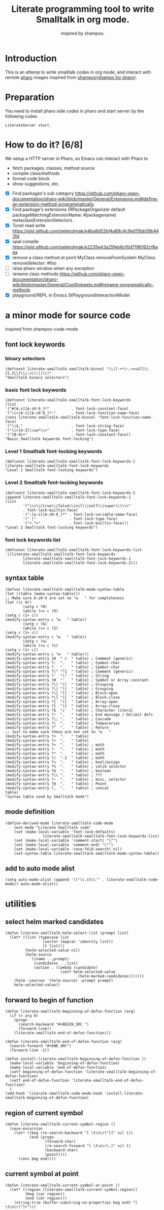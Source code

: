 # -*- encoding:utf-8 Mode: POLY-ORG; tab-width: 2; org-src-preserve-indentation: t; -*- ---
#+TITLE: Literate programming tool to write Smalltalk in org mode.
#+SubTitle: inspired by shampoo.
#+OPTIONS: toc:2
#+Startup: noindent
#+PROPERTY: header-args :results silent
#+LATEX_HEADER: % copied from lstlang1.sty, to add new language support to Emacs Lisp.
#+LATEX_HEADER: \lstdefinelanguage{elisp}[]{lisp} {}
#+LATEX_HEADER: \lstloadlanguages{elisp}
#+PROPERTY: header-args
#+PROPERTY: literate-load yes
#+PROPERTY: literate-class LiterateServer
* Table of Contents                                            :TOC:noexport:
- [[#introduction][Introduction]]
- [[#preparation][Preparation]]
- [[#how-to-do-it-68][How to do it?]]
- [[#a-minor-mode-for-source-code][a minor mode for source code]]
  - [[#font-lock-keywords][font lock keywords]]
    - [[#binary-selectors][binary selectors]]
    - [[#basic-font-lock-keywords][basic font lock keywords]]
    - [[#level-1-smalltalk-font-locking-keywords][Level 1 Smalltalk font-locking keywords]]
    - [[#level-2-smalltalk-font-locking-keywords][Level 2 Smalltalk font-locking keywords]]
    - [[#font-lock-keywords-list][font lock keywords list]]
  - [[#syntax-table][syntax table]]
  - [[#mode-definition][mode definition]]
  - [[#add-to-auto-mode-alist][add to auto mode alist]]
- [[#utilities][utilities]]
  - [[#select-helm-marked-candidates][select helm marked candidates]]
  - [[#forward-to-begin-of-function][forward to begin of function]]
  - [[#region-of-current-symbol][region of current symbol]]
  - [[#current-symbol-at-point][current symbol at point]]
  - [[#previous-symbol-at-point][previous symbol at point]]
  - [[#check-autogenerated-code][check autogenerated code]]
  - [[#get-selector-from-a-line-of-code][get selector from a line of code]]
  - [[#api-request][api request]]
- [[#baseline-for-pharo][baseline for pharo]]
  - [[#definition][definition]]
  - [[#spec][spec]]
- [[#a-teapot-server-to-handle-request][a Teapot server to handle request]]
  - [[#definition-1][definition]]
  - [[#the-server-accessor][the Server accessor]]
    - [[#reader][reader]]
    - [[#writer][writer]]
  - [[#routes][routes]]
  - [[#log-messages-in-transcript][log messages in Transcript]]
    - [[#emacs][Emacs]]
    - [[#pharo][Pharo]]
  - [[#utils][utils]]
    - [[#asstringarray][asStringArray:]]
    - [[#elementsstring][elementsString]]
    - [[#bringtofront][bringToFront]]
- [[#query][Query]]
  - [[#namespace][namespace]]
    - [[#namespaces][namespaces]]
    - [[#classes-for-one-namespace][classes for one namespace]]
  - [[#package][package]]
    - [[#a-list-of-all-packages][a list of all packages]]
    - [[#a-list-of-package-tags][a list of package tags.]]
    - [[#a-list-of-classes-for-a-package-tag][a list of classes for a package tag]]
    - [[#a-list-of-package-extensions][a list of package extensions.]]
  - [[#class][class]]
    - [[#emacs-1][Emacs]]
    - [[#pharo-1][Pharo]]
- [[#compile][Compile]]
  - [[#eval-code][eval code]]
    - [[#emacs-2][Emacs]]
    - [[#pharo-2][Pharo]]
  - [[#compile-1][compile]]
    - [[#emacs-3][Emacs]]
    - [[#command-to-code-format][command to code format]]
    - [[#command-to-delete-a-class-method][command to delete a class method]]
    - [[#code-completion-with-company-mode][code completion with company mode]]
    - [[#pharo-3][Pharo]]
- [[#code-navigation][Code navigation]]
  - [[#search-a-pattern-in-a-buffer-and-return-its-position][search a pattern in a buffer and return its position]]
  - [[#find-definition-of-class-in-org-files][find definition of class in org files]]
  - [[#find-definition-of-a-class-method-in-org-files][find definition of a class method in org files]]
  - [[#get-method-name-from-method-codes][get method name from method codes]]
  - [[#basic-idea][basic idea]]
  - [[#xref-interfaces][xref interfaces]]
  - [[#implementation][implementation]]
- [[#update-source][Update source]]
- [[#imports-codes-to-org-file][imports codes to org file]]
  - [[#import-codes-of-namespaces-to-org-mode][Import codes of namespaces to org mode]]
  - [[#import-codes-of-packages-to-org-mode][Import codes of packages to org mode]]
- [[#babel-support][babel support]]
  - [[#optionally-define-a-file-extension-for-this-language][optionally define a file extension for this language]]
  - [[#optionally-declare-default-header-arguments][optionally declare default header arguments]]
  - [[#source-code-execution][Source Code Execution]]
    - [[#babel-entry][babel entry]]
    - [[#implementation-1][implementation]]
  - [[#execute-all-source-codes-in-current-header][execute all source codes in current header]]
  - [[#execute-source-codes-in-current-code-block][execute source codes in current code block]]
- [[#release-to-pharo][Release to pharo]]
- [[#test][Test]]
  - [[#eval-codes][eval codes]]
  - [[#ban-some-critiques-rules][ban some critiques rules]]
  - [[#test-1][test]]

* Introduction
This is an attemp to write smalltalk codes in org mode,
and interact with remote [[https://pharo.org/][pharo]] images inspired from [[https://github.com/dmatveev/shampoo-emacs][shampoo]]([[https://github.com/jingtaozf/shampoo-pharo.git][shampo for pharo]]).
* Preparation
You need to install pharo side codes in pharo and start server by the following codes
#+begin_src st
LiterateServer start.
#+end_src
* How to do it? [6/8]

We setup a HTTP server in Pharo, so Emacs can interact with Pharo to
- fetch packages, classes, method source
- compile class/methods
- format code block
- show suggestions, etc.


- [X] Find packages's sub category
  https://github.com/pharo-open-documentation/pharo-wiki/blob/master/General/Extensions.md#define-an-extension-method-programmatically
- [X] Find package's extensions
  (RPackageOrganizer default packageMatchingExtensionName: #packagename) metaclassExtensionSelectors .
- [X] Tonel read write
  https://gist.github.com/peteruhnak/e4ba8d52bf4a89c4c9e015bb59b442fd
- [X] opal compile
	https://gist.github.com/peteruhnak/e2235e43a25feb6cf0d7196192cf8aea
- [X] remove a class method at point
  MyClass removeFromSystem
  MyClass removeSelector: #foo
- [ ] raise pharo window when any exception
- [ ] rename class methods
	https://github.com/pharo-open-documentation/pharo-wiki/blob/master/General/CoolSnippets.md#rename-programatically-methods
- [X] playground/REPL in Emacs
  StPlaygroundInteractionModel
* a minor mode for source code
:PROPERTIES:
:literate-lang: elisp
:END:
inspired from shampoo-code-mode
** font lock keywords
*** binary selectors
#+BEGIN_SRC elisp
(defconst literate-smalltalk-smalltalk-binsel "\\([-+*/~,<>=&?]\\{1,2\\}\\|:=\\|||\\)"
"Smalltalk binary selectors")
#+END_SRC
*** basic font lock keywords
#+BEGIN_SRC elisp
(defconst literate-smalltalk-smalltalk-font-lock-keywords
(list
'("#[A-z][A-z0-9_]*"          . font-lock-constant-face)
'("\\<[A-z][A-z0-9_]*:"       . font-lock-function-name-face)
(cons literate-smalltalk-smalltalk-binsel 'font-lock-function-name-face)
'("\\$."                      . font-lock-string-face)
'("\\<[A-Z]\\sw*\\>"          . font-lock-type-face)
'("[0-9]+"                    . font-lock-constant-face))
"Basic Smalltalk keywords font-locking")
#+END_SRC
*** Level 1 Smalltalk font-locking keywords
#+BEGIN_SRC elisp
(defconst literate-smalltalk-smalltalk-font-lock-keywords-1
literate-smalltalk-smalltalk-font-lock-keywords
"Level 1 Smalltalk font-locking keywords")
#+END_SRC

*** Level 2 Smalltalk font-locking keywords
#+BEGIN_SRC elisp
(defconst literate-smalltalk-smalltalk-font-lock-keywords-2
(append literate-smalltalk-smalltalk-font-lock-keywords-1
(list
		'("\\<\\(true\\|false\\|nil\\|self\\|super\\)\\>"
		. font-lock-builtin-face)
		'(":[a-z][A-z0-9_]*" . font-lock-variable-name-face)
		'(" |"               . font-lock-type-face)
		'("<.*>"             . font-lock-builtin-face)))
"Level 2 Smalltalk font-locking keywords")
#+END_SRC
*** font lock keywords list
#+BEGIN_SRC elisp
(defconst literate-smalltalk-smalltalk-font-lock-keywords-list
'((literate-smalltalk-smalltalk-font-lock-keywords
		literate-smalltalk-smalltalk-font-lock-keywords-1
		literate-smalltalk-smalltalk-font-lock-keywords-2)))
#+END_SRC
** syntax table
#+BEGIN_SRC elisp
(defvar literate-smalltalk-smalltalk-mode-syntax-table
(let ((table (make-syntax-table)))
;; Make sure A-z0-9 are set to "w   " for completeness
(let ((c 0))
		(setq c ?0)
		(while (<= c ?9)
(setq c (1+ c))
(modify-syntax-entry c "w   " table))
		(setq c ?A)
		(while (<= c ?Z)
(setq c (1+ c))
(modify-syntax-entry c "w   " table))
		(setq c ?a)
		(while (<= c ?z)
(setq c (1+ c))
(modify-syntax-entry c "w   " table)))
(modify-syntax-entry 10  " >  " table) ; Comment (generic)
(modify-syntax-entry ?:  ".   " table) ; Symbol-char
(modify-syntax-entry ?_  "_   " table) ; Symbol-char
(modify-syntax-entry ?\" "!1  " table) ; Comment (generic)
(modify-syntax-entry ?'  "\"  " table) ; String
(modify-syntax-entry ?#  "'   " table) ; Symbol or Array constant
(modify-syntax-entry ?\( "()  " table) ; Grouping
(modify-syntax-entry ?\) ")(  " table) ; Grouping
(modify-syntax-entry ?\[ "(]  " table) ; Block-open
(modify-syntax-entry ?\] ")[  " table) ; Block-close
(modify-syntax-entry ?{  "(}  " table) ; Array-open
(modify-syntax-entry ?}  "){  " table) ; Array-close
(modify-syntax-entry ?$  "/   " table) ; Character literal
(modify-syntax-entry ?!  ".   " table) ; End message / Delimit defs
(modify-syntax-entry ?\; ".   " table) ; Cascade
(modify-syntax-entry ?|  ".   " table) ; Temporaries
(modify-syntax-entry ?^  ".   " table) ; Return
;; Just to make sure these are not set to "w   "
(modify-syntax-entry ?<  ".   " table)
(modify-syntax-entry ?>  ".   " table)
(modify-syntax-entry ?+  ".   " table) ; math
(modify-syntax-entry ?-  ".   " table) ; math
(modify-syntax-entry ?*  ".   " table) ; math
(modify-syntax-entry ?/  ".2  " table) ; math
(modify-syntax-entry ?=  ".   " table) ; bool/assign
(modify-syntax-entry ?%  ".   " table) ; valid selector
(modify-syntax-entry ?&  ".   " table) ; boolean
(modify-syntax-entry ?\\ ".   " table) ; ???
(modify-syntax-entry ?~  ".   " table) ; misc. selector
(modify-syntax-entry ?@  ".   " table) ; Point
(modify-syntax-entry ?,  ".   " table) ; concat
table)
"Syntax table used by Smalltalk mode")
#+END_SRC

** mode definition
#+BEGIN_SRC elisp
(define-derived-mode literate-smalltalk-code-mode
    text-mode "Literate Smalltalk code"
    (set (make-local-variable 'font-lock-defaults)
				 literate-smalltalk-smalltalk-font-lock-keywords-list)
    (set (make-local-variable 'comment-start) "\"")
    (set (make-local-variable 'comment-end) "\"")
    (set (make-local-variable 'case-fold-search) nil)
    (set-syntax-table literate-smalltalk-smalltalk-mode-syntax-table))
#+END_SRC
** add to auto mode alist
#+BEGIN_SRC elisp
(setq auto-mode-alist (append '(("\\.st\\'" . literate-smalltalk-code-mode)) auto-mode-alist))
#+END_SRC
* utilities
** select helm marked candidates
#+BEGIN_SRC elisp
(defun literate-smalltalk-helm-select-list (prompt list)
  (let* ((list (typecase list
                 (vector (mapcar 'identity list))
                 (t list)))
         (helm-selected-value nil)
         (helm-source
           `((name . ,prompt)
             (candidates . ,list)
             (action . (lambda (candidate)
                         (setf helm-selected-value
                                 (helm-marked-candidates)))))))
    (helm :sources '(helm-source) :prompt prompt)
    helm-selected-value))
#+END_SRC

** forward to begin of function
#+BEGIN_SRC elisp
(defun literate-smalltalk-beginning-of-defun-function (arg)
  (if (> arg 0)
    (progn
      (search-backward "#+BEGIN_SRC ")
      (forward-line))
    (literate-smalltalk-end-of-defun-function)))

(defun literate-smalltalk-end-of-defun-function (arg)
  (search-forward "#+END_SRC")
  (forward-line -1))

(defun install-literate-smalltalk-beginning-of-defun-function ()
  (make-local-variable 'beginning-of-defun-function)
  (make-local-variable 'end-of-defun-function)
  (setf beginning-of-defun-function 'literate-smalltalk-beginning-of-defun-function)
  (setf end-of-defun-function 'literate-smalltalk-end-of-defun-function)
  )
(add-hook 'literate-smalltalk-code-mode-hook 'install-literate-smalltalk-beginning-of-defun-function)
#+END_SRC
** region of current symbol
#+BEGIN_SRC elisp
(defun literate-smalltalk-current-symbol-region ()
  (save-excursion
    (let* ((beg (re-search-backward "[ \t\n\r(^[]" nil t))
           (end (progn
                  (forward-char)
                  (re-search-forward "[ \t\n\r\.]" nil t)
                  (backward-char)
                  (point))))
      (cons beg end))))
#+END_SRC

** current symbol at point
#+BEGIN_SRC elisp
(defun literate-smalltalk-current-symbol-at-point ()
  (let* ((region (literate-smalltalk-current-symbol-region))
         (beg (car region))
         (end (cdr region)))
    (string-trim (buffer-substring-no-properties beg end) "[ \t\n\r(^]+")))
#+END_SRC
** previous symbol at point
#+BEGIN_SRC elisp
(defun literate-smalltalk-previous-symbol-at-point ()
  (save-excursion
    (re-search-backward "[ \t\n\r]" nil t)
    (forward-word -1)
    (literate-smalltalk-current-symbol-at-point)))
#+END_SRC
** check autogenerated code
#+BEGIN_SRC elisp
(defvar literate-smalltalk-autogenerated-code-patterns nil)
(defun literate-smalltalk-autogenerated-code? (code)
  (loop for pattern in literate-smalltalk-autogenerated-code-patterns
        thereis (funcall pattern code)))
#+END_SRC
** get selector from a line of code
#+BEGIN_SRC elisp
(defun literate-smalltalk-extract-selector (line)
  (let ((parts (split-string line)))
    (if (= 1 (length parts))
      (car parts)
      (apply 'concat (loop for part in parts
                          if (search ":" part)
                            collect part)))))
#+END_SRC

** api request
#+BEGIN_SRC elisp
(defvar literate-smalltalk-rest-server "http://localhost:9092/")
(defvar literate-smalltalk-last-response nil)
(cl-defun literate-smalltalk-request (path &key params data (type "GET"))
  (let ((resp nil))
    (request (concat literate-smalltalk-rest-server path)
        :params params
        :parser 'json-read
        :type type
        :sync t
        :data data
        :complete (cl-function
                   (lambda (&key response &allow-other-keys)
                     (setf literate-smalltalk-last-response response)
                     (case (request-response-status-code response)
                       (200 (setf resp (request-response-data response)))
                       (500 (error "Pharo failed:%s" (cdr (assoc 'message resp))))
                       (t (error "Failed to request to remote pharo:%s" response))))))
    resp))
#+END_SRC
* baseline for pharo
:PROPERTIES:
:literate-class: BaselineOfLiterateSmalltalk
:END:
** definition
#+BEGIN_SRC smalltalk
"
Baseline of LiterateSmalltalk.
"
BaselineOf subclass: #BaselineOfLiterateSmalltalk
    instanceVariableNames: ''
    classVariableNames: ''
    package: 'BaselineOfLiterateSmalltalk'
----------------------
BaselineOfLiterateSmalltalk class
    instanceVariableNames: ''
#+END_SRC
** spec
#+BEGIN_SRC smalltalk :cat "baseline" :side instance
baselineOf: spec

	<baseline>
	spec for: #common do: [
		spec
			baseline: 'Teapot' with: [
				spec
					repository: 'github://zeroflag/Teapot:v2.6.0/source';
					loads: #( 'Deployment' ) ];
			import: 'Teapot'.
		spec
			package: 'LiterateSmalltalk'
			with: [ spec requires: #( 'Teapot' ) ].
		spec group: 'default' with: #( 'LiterateSmalltalk' ) ]
#+END_SRC
* a Teapot server to handle request
** definition
#+BEGIN_SRC smalltalk
"
The REST Server for LiterateSmalltalk.
"
Object subclass: #LiterateServer
    instanceVariableNames: ''
    classVariableNames: 'Server Started interactionModel transcriptLogStream'
    package: 'LiterateSmalltalk'
----------------------
LiterateServer class
    instanceVariableNames: ''
#+END_SRC
** the Server accessor
*** reader
#+BEGIN_SRC smalltalk :side class :cat "accessing"
server
	"returns teapot instance"
	^ Server
#+END_SRC
*** writer
#+BEGIN_SRC smalltalk :side class :cat "accessing"
server: server
	"sets teapot for class"
	Server := server.
#+END_SRC
** routes
#+BEGIN_SRC smalltalk :side class :cat "management"
start

	"Start the webserver"

	| teapot |
	"extra check so that we don't close a Pool which wasn't open"
	Started ifNotNil: [ Server stop ].
	Transcript removeDependent: self.
	Transcript addDependent: self.
	teapot := Teapot configure: {
			          (#defaultOutput -> #json).
			          (#port -> 9092).
			          (#debugMode -> true).
			          (#bindAddress -> #[ 127 0 0 1 ]) }.
	teapot server logLevel: 1.
	self server: teapot.
	teapot
		GET: '/namespaces' -> [ :req | self namespaces ];
		GET: '/classes/<namespace>' -> [ :req | self classes: (req at: #namespace) ];
		GET: '/packages' -> [ :req | self packages ];
		GET: '/package/tags/<package>' -> [ :req | self packageTags: (req at: #package) ];
		GET:
			'/package/extensions/<package>'
			-> [ :req | self packageExtensions: (req at: #package) ];
		GET: '/class/<class>' -> [ :req | self classDef: (req at: #class) ];
		GET: '/cats/<class>' -> [ :req | self classCats: (req at: #class) ];
		GET: '/cat/methods'
			-> [ :req |
				self catMethods: (req at: #class) category: (req at: #cat) side: (req at: #side) ];
		GET: '/method/source'
			-> [ :req |
				self methodSource: (req at: #class) name: (req at: #name) side: (req at: #side) ];
		GET: '/method/remove' -> [ :req |
				self removeSelector: (req at: #class) name: (req at: #name) side: (req at: #side) ];
		POST: '/eval'
			-> [ :req | self evalCode: (req at: #code) openInspector: (req at: #inspector) = #true ];
		GET: '/eval/bindings' -> [ :req | self evalBindings ];
		GET: '/remove/class' -> [ :req | self removeClass: (req at: #class) ];
		POST: '/compile/class' -> [ :req |
				self
					compileClass: (NeoJSONReader fromString: (req at: #instance))
					class: (NeoJSONReader fromString: (req at: #class)) ];
		POST: '/compile/method' -> [ :req |
				self
					compileMethod: (req at: #class)
					category: (req at: #category)
					source: (req at: #source)
					side: (req at: #side) ];
		POST:
			'/format/code' -> [ :req | self formatCode: (req at: #source) type: (req at: #type) ];
		POST: '/completion/method'
			-> [ :req | self completion: (req at: #class) source: (req at: #source) ];
		exception: Exception -> [ :ex :req |
				self bringToFront.
				ex pass.
				ZnResponse serverError: (NeoJSONWriter toString: {
									 (#status -> #fatal).
									 (#message -> ex asString) } asDictionary) ];
		start.
	interactionModel := StPlaygroundInteractionModel new owner: StPlaygroundPagePresenter new.
	Started := true
#+END_SRC
** log messages in Transcript
We will just output it to a log file, and can monitor them in a Emacs buffer.
*** Emacs
#+BEGIN_SRC elisp
(defvar literate-smalltalk-transcript-log-file "~/.cache/literate-smalltalk/transcript.log")
(make-directory (file-name-directory literate-smalltalk-transcript-log-file) t)
#+END_SRC

*** Pharo
An interface to update of Transcript.
#+BEGIN_SRC smalltalk :side class :cat updating
update: aChange

	aChange = #appendEntry ifFalse: [ ^ self ].
	transcriptLogStream ifNil: [
		transcriptLogStream := ((OSEnvironment current at: 'HOME')
		                        , '/.cache/literate-smalltalk/transcript.log') asFileReference
			                       writeStream.
		transcriptLogStream setToEnd ].
	transcriptLogStream print: Transcript contents.
	transcriptLogStream flush
#+END_SRC
** utils
*** asStringArray:
Many reflection methods return different results in various dialects.
=#instVarNames= in GNU Smalltalk returns an IdentitySet of Symbols, the
same method returns an Array of Strings in Squeak

This kludge works as an abstraction over it all
#+BEGIN_SRC smalltalk :side class :cat "utilities"
asStringArray: items

	^ (items collect: [ :each | each asString ]) asArray
#+END_SRC
*** elementsString
#+BEGIN_SRC smalltalk :side class :cat "utilities"
elementsString: items

	^ items inject: '' into: [ :acc :each | acc , each asString , ' ' ]
#+END_SRC
*** bringToFront
#+BEGIN_SRC smalltalk :side class :cat "utilities"
bringToFront

	"a way to bring pharo window to front"

	Display toggleFullscreen.
	Display toggleFullscreen.
#+END_SRC
* Query
** namespace
*** namespaces
**** Emacs
#+BEGIN_SRC elisp
(defun literate-smalltalk-namespaces ()
  (cdr (assoc 'namespaces (literate-smalltalk-request "namespaces"))))

(defun literate-smalltalk-select-namespace ()
  (literate-smalltalk-helm-select-list "namespace" (literate-smalltalk-namespaces)))
#+END_SRC
**** pharo
#+BEGIN_SRC smalltalk :side class :cat "accessing"
namespaces

	| names |
	names := (Smalltalk globals allClasses collect: [ :each |
		          each category asString ]) asSet asSortedCollection.
	^ { (#status -> #success). (#namespaces -> names) } asDictionary
#+END_SRC
**** cache relationship between namespace and class
It is slow to build such indexed from remote pharo, let store it to a global variable and cache it to local file.
#+BEGIN_SRC elisp
(defvar literate-smalltalk-indexed-classes-file "~/.emacs.d/smalltalk.classes.txt")
(defvar literate-smalltalk-indexed-classes (make-hash-table :test 'equal))
(defun literate-smalltalk-index-classes ()
  (interactive)
  (loop for namespace in (literate-smalltalk-namespaces)
        do (message "Indexing %s" namespace)
           (loop for class in (literate-smalltalk-classes namespace)
                 do (setf (gethash class literate-smalltalk-indexed-classes) namespace)))
  (with-current-buffer (find-file-noselect literate-smalltalk-indexed-classes-file)
    (erase-buffer)
    (fundamental-mode)
    (maphash (lambda (k v)
               (insert k " " v "\n"))
             literate-smalltalk-indexed-classes)
    (save-buffer)
    (kill-current-buffer)))

(defun literate-smalltalk-restore-indexed-classes ()
  (interactive)
  (message "start restoring...")
  (setf literate-smalltalk-indexed-classes (make-hash-table :test 'equal))
  (cl-loop for line in (s-split "\n" (f-read literate-smalltalk-indexed-classes-file) t)
           for items = (s-split " " line)
           do (setf (gethash (car items) literate-smalltalk-indexed-classes) (second items)))
  (message "restoring...done"))
#+END_SRC
**** get namespace of one class
#+BEGIN_SRC elisp
(defun literate-smalltalk-namespace-of-a-class (class)
  (when (= 0 (hash-table-count literate-smalltalk-indexed-classes))
    (error "Please build the cache before use namespace of a class."))
  (gethash class literate-smalltalk-indexed-classes))

(defun literate-smalltalk-namespace-of-current-symbol ()
  (interactive)
  (let ((class (thing-at-point 'symbol)))
    (message "%s's namespace is %s" class (literate-smalltalk-namespace-of-a-class class))))
#+END_SRC


*** classes for one namespace
**** Emacs
#+BEGIN_SRC elisp
(defun literate-smalltalk-classes (namespace)
  (mapcar 'identity
          (cdr (assoc 'classes (literate-smalltalk-request (concat "classes/" namespace))))))

(defun literate-smalltalk-select-a-class (namespace)
  (literate-smalltalk-helm-select-list "Please select a namespace: " (literate-smalltalk-classes namespace)))
#+END_SRC
**** Pharo
#+BEGIN_SRC smalltalk :side class :cat "accessing"
classes: namespace

	| resultList |
	resultList := Smalltalk globals allClasses select: [ :each |
		              each category asString = namespace ].
	^ {
		  (#status -> #success).
		  #classes -> (resultList collect: [ :each | each name asString ])  } asDictionary
#+END_SRC
** package
This bases on [[https://github.com/pharo-project/pharo/blob/Pharo9.0/src/RPackage-Core/RPackage.class.st][RPakcage]].
*** a list of all packages
**** Emacs
#+BEGIN_SRC elisp
(defun literate-smalltalk-packages ()
  (cdr (assoc 'packages (literate-smalltalk-request "packages"))))

(defun literate-smalltalk-select-package ()
  (literate-smalltalk-helm-select-list "Please select a package: " (literate-smalltalk-packages)))
#+END_SRC
**** pharo
#+BEGIN_SRC smalltalk :side class :cat "accessing"
packages

	^ {
		  (#status -> #success).
		  (#packages -> RPackageOrganizer default packageNames) } asDictionary
#+END_SRC
*** a list of package tags.
**** Emacs
#+BEGIN_SRC elisp
(defun literate-smalltalk-package-tags (package)
  (cdr (assoc 'tags (literate-smalltalk-request (concat "package/tags/" package)))))

(defun literate-smalltalk-select-package-tag (package)
  (literate-smalltalk-helm-select-list "Please select a package tag: " (literate-smalltalk-package-tags package)))
#+END_SRC
**** pharo
#+BEGIN_SRC smalltalk :side class :cat "accessing"
packageTags: packageName

	| package tags |
	package := RPackageOrganizer default
		           packageNamed: packageName asSymbol
		           ifAbsent: RPackage new.
	tags := (package classTags collect: [ :tag |
		         {
			         (#name -> tag name asString).
			         (#classes -> (tag orderedClasses collect: [ :each | each asString ])) }
			         asDictionary ]) sorted: [ :item | item at: #name ] ascending.
	^ {
		  (#status -> #success).
		  (#tags -> tags) } asDictionary
#+END_SRC
*** a list of classes for a package tag
*** a list of package extensions.
**** Emacs
#+BEGIN_SRC elisp
(defun literate-smalltalk-package-extensions (package)
  (cdr (assoc 'methods (literate-smalltalk-request (concat "package/extensions/" package)))))

(defun literate-smalltalk-select-package-extension (package)
  (literate-smalltalk-helm-select-list "Please select a package extension: " (literate-smalltalk-package-extensions package)))
#+END_SRC

**** pharo
#+BEGIN_SRC smalltalk :side class :cat "accessing"
packageExtensions: packageName

	| package methods |
	package := RPackageOrganizer default
		           packageNamed: packageName asSymbol
		           ifAbsent: RPackage new.
	methods := package extensionMethods collect: [ :each |
		           | class side |
		           class := each methodClass.
		           side := #instance.
		           (class isKindOf: Metaclass) ifTrue: [
			           side := #class.
			           class := class instanceSide ].
		           {
			           (#name -> each name).
			           (#selector -> each selector).
			           (#category -> each category).
			           (#side -> side).
			           (#code -> each sourceCode).
			           (#class -> class asString) } asDictionary ].
	^ {
		  (#status -> #success).
		  (#methods -> methods) } asDictionary
#+END_SRC
** class
*** Emacs
**** print out class definition
#+BEGIN_SRC elisp
(defconst literate-smalltalk-class-template
  '(("instanceVariableNames:" . instvars)
    ("classVariableNames:"    . classvars)
    ;; ("poolDictionaries:"      . poolvars)
    ))

(defconst literate-smalltalk-class-side-template
  '(("instanceVariableNames:" . instvars)))
(defvar literate-smalltalk-separator "----------------------")

(defun literate-smalltalk-class-definition-string (resp)
  (let ((instance (cdr (assoc 'instance resp)))
        (class (cdr (assoc 'class resp))))
    (with-temp-buffer
      (insert "\"")
      (newline)
      (insert (decode-coding-string (cdr (assoc 'comment instance)) 'latin-1-mac))
      (newline)
      (insert "\"")
      (newline)
      (insert
       (format "%s subclass: #%s"
               (cdr (assoc 'superclass instance))
               (cdr (assoc 'class class))))
      (newline)
      (dolist (each literate-smalltalk-class-template)
        (let* ((items (cdr (assoc (cdr each) instance)))
               (text  (string-join items " ")))
          (insert (format "    %s '%s'"  (car each) text))
          (newline)))
      (insert (format
               "    package: '%s'"
               (cdr (assoc 'package instance))))
      (newline)
      (insert literate-smalltalk-separator)
      (newline)

      (insert (format "%s class" (cdr (assoc 'class class))))
      (newline)
      (dolist (each literate-smalltalk-class-side-template)
        (let* ((items (cdr (assoc (cdr each) instance)))
               (text  (string-join items " ")))
          (insert (format "    %s '%s'"  (car each) text))
          (newline)))
      (trim-string (buffer-string)))))
#+END_SRC
**** get class definition
#+BEGIN_SRC elisp
(defun literate-smalltalk-class (class)
  (literate-smalltalk-class-definition-string (cdr (assoc 'result (literate-smalltalk-request (concat "class/" class))))))
#+END_SRC
**** get categories of one class
#+BEGIN_SRC elisp
(defun literate-smalltalk-categories (class)
  (cdr (assoc 'result (literate-smalltalk-request (concat "cats/" class)))))

;; (defun literate-smalltalk-select-a-category (namespace class)
;;   (literate-smalltalk-helm-select-list "Please select a namespace: " (literate-smalltalk-categories namespace class)))
#+END_SRC
**** get methods of one category
#+BEGIN_SRC elisp
(defun literate-smalltalk-category-methods (class category side)
  (mapcar 'identity
          (cdr (assoc 'methods (literate-smalltalk-request "cat/methods"
                                                           :params `(("class" . ,class)
                                                                     ("cat" . ,category)
                                                                     ("side" . ,side)))))))
#+END_SRC
**** get method source
#+BEGIN_SRC elisp
(defun literate-smalltalk-method-source (class method side)
  (unless class
    (error "Please specifiy the class of current method!"))
  (unless side
    (error "Please specifiy the side of current method!"))
  (let* ((resp (literate-smalltalk-request
                "method/source"
                :params `(("class" . ,class)
                          ("name" . ,method)
                          ("side" . ,side))))
         (source (cdr (assoc 'source resp))))
    (decode-coding-string source 'latin-1-mac)))
#+END_SRC
*** Pharo
**** class definition
#+BEGIN_SRC smalltalk :side class :cat "accessing"
classDef: className

	| class instanceSide classSide result |
	class := Smalltalk at: className asSymbol.
	instanceSide := Dictionary new.
	instanceSide at: #class put: className.
	instanceSide at: #superclass put: class superclass printString.
	instanceSide
		at: #instvars
		put: (self asStringArray: class instVarNames).
	instanceSide
		at: #classvars
		put: (self asStringArray: class classVarNames).
	instanceSide
		at: #poolvars
		put: (self asStringArray: class sharedPools).
	instanceSide at: #package put: class category.
	instanceSide at: #comment put: class comment.

	class := class class.
	classSide := Dictionary new.
	classSide at: #class put: className.
	classSide at: #superclass put: class superclass printString.
	classSide at: #instvars put: (self asStringArray: class instVarNames).
	classSide
		at: #classvars
		put: (self asStringArray: class classVarNames).
	classSide at: #poolvars put: (self asStringArray: class sharedPools).
	result := Dictionary new.
	result at: #instance put: instanceSide.
	result at: #class put: classSide.
	^ {
		  (#status -> #success).
		  (#result -> result) } asDictionary
#+END_SRC
**** get class categories
#+BEGIN_SRC smalltalk :side class :cat "accessing"
classCats: className

	| class cats result |
	result := Dictionary new.
	class := Smalltalk at: className asSymbol.
	cats := Set new.
	class methodDictionary ifNotNil: [ :d | d valuesDo: [ :each | cats add: each category ] ].

	result at: #instance put: cats.

	class := class class.
	cats := Set new.
	class methodDictionary ifNotNil: [ :d | d valuesDo: [ :each | cats add: each category ] ].
	result at: #class put: cats.
	^ {
		  (#status -> #success).
		  (#result -> result) } asDictionary
#+END_SRC
**** get methods in one class category
#+BEGIN_SRC smalltalk :side class :cat "accessing"
catMethods: className category: cat side: side

	| class methods allMethods |
	class := Smalltalk at: className asSymbol.
	side = #class ifTrue: [ class := class class ].

	allMethods := class methodDictionary ifNil: [ #(  ) ] ifNotNil: [ :x | x associations ].

	methods := cat = '*'
		           ifTrue: [ allMethods ]
		           ifFalse: [ allMethods select: [ :e | e value category = cat ] ].
	^ {
		  (#status -> #success).
		  (#methods -> (methods collect: [ :each | each key asString ]) asSortedCollection) }
		  asDictionary
#+END_SRC
*
**** get method source
#+BEGIN_SRC smalltalk :side class :cat "accessing"
methodSource: className name: methodName side: side

	| class method |
	class := Smalltalk at: className asSymbol.
	class := side = #class
		         ifTrue: [ class class ]
		         ifFalse: [ class ].
	method := class methodDictionary at: methodName asSymbol.
	^ {
		  (#status -> #success).
		  (#source -> method sourceCode) } asDictionary
#+END_SRC
* Compile
** eval code
*** Emacs
**** eval
#+BEGIN_SRC elisp
(defun literate-smalltalk-eval (code inspector-p)
  (let ((resp (literate-smalltalk-request
               "eval"
               :type "POST"
               :data `(("code" . ,code)
                       ("inspector" . ,(if inspector-p
                                         "true"
                                         "false"))))))
    (if (string= "success" (cdr (assoc 'status resp)))
      (cdr (assoc 'message resp))
      (error "Failed to eval code:'%s'!" (cdr (assoc 'message resp))))))
#+END_SRC
**** local bindings
#+BEGIN_SRC elisp
(defun literate-smalltalk-eval-bindings ()
  (interactive)
  (let ((resp (literate-smalltalk-request "eval/bindings")))
    (if (string= "success" (cdr (assoc 'status resp)))
      (cdr (assoc 'message resp))
      (error "Failed to list bindings:'%s'!" (cdr (assoc 'message resp))))))
#+END_SRC

*** Pharo
**** eval a code text
#+BEGIN_SRC smalltalk :side class :cat "compile"
evalCode: code openInspector: openInspector

	| status result receiver evaluationContext |
	status := #success.
	receiver := interactionModel doItReceiver.
	evaluationContext := interactionModel doItContext.
	result := receiver class compiler
		          source: code;
		          context: evaluationContext;
		          receiver: receiver;
		          requestor: interactionModel;
		          failBlock: [ ^ nil ];
		          evaluate.

	openInspector ifTrue: [
		self bringToFront.
		GTInspector inspect: result ].
	^ {
		  (#message -> result asString).
		  (#status -> status) } asDictionary
#+END_SRC
**** list bindings of all evaluated codes.
#+BEGIN_SRC smalltalk :side class :cat "compile"
evalBindings

	self bringToFront.
	GTInspector inspect: interactionModel bindings.
	^ {
		  (#status -> #success).
		  (#message -> 'Inspector has been opened.') } asDictionary
#+END_SRC
** compile
*** Emacs
**** parse a regex
#+BEGIN_SRC elisp
(defvar literate-smalltalk-regexp-tokens
    '((:Wd "\\([A-z]+[0-9]*\\)")
      (:Ws "\\([A-z 0-9]*\\)")
      (:Wa "\\([A-z\\.0-9]*\\)")
      (:Wc "\\([A-z\-0-9]*\\)")
      (:D  "\\([0-9]*\\)")
      (:sp "[ \s\t\n\r]*")
      (:cr "\r")
      (:lf "\n")))

(defun literate-smalltalk-regexp-is-capture-token (sym)
  (let ((pattern (assoc sym literate-smalltalk-regexp-tokens)))
    (and (symbolp sym)
         pattern
         (string-match "^\\\\\(.*\\\\\)$" (cadr pattern)))))

(defun literate-smalltalk-regexp-parse (str pattern)
  (let ((regexp (reduce 'concat
                        (loop for each in pattern collect
                                                  (let ((re (assoc each literate-smalltalk-regexp-tokens)))
                                                    (if re (cadr re) each)))))
        (re-len (loop for each in pattern
                      sum (if (literate-smalltalk-regexp-is-capture-token each) 1 0))))
    (with-temp-buffer
      (insert str)
      (goto-char (point-min))
      (when (re-search-forward regexp nil t)
        (loop for i from 1 to re-len collect
              (match-string i))))))

(defun literate-smalltalk-regexp-parse-and-bind (str pattern bindings binder)
  (let ((parsed (literate-smalltalk-regexp-parse str pattern)))
    (when parsed
      (loop for binding in bindings for j from 0 do
        (funcall
          binder
          binding
          (nth j parsed)))
      t)))
#+END_SRC

**** how to parse a class message
#+BEGIN_SRC elisp
(cl-defun literate-smalltalk-parse-message (&key code pattern bindings to-split)
  (lexical-let ((data '()))
    (let* ((binder #'(lambda (key value)
                       (push (cons key value) data)))
           (%split-string #'(lambda (string)
                              (if (null string)
                                '()
                                (remove-if (lambda (x) (equal x "")) (split-string string "\s"))))))
      (if (literate-smalltalk-regexp-parse-and-bind code pattern bindings binder)
        (progn
          (dolist (k to-split)
            (let ((string (cdr (assoc k data))))
              (setf (cdr (assoc k data))
                      (if (null string) '()
                        (remove-if (lambda (x) (equal x "")) (funcall %split-string string))))))
          data)
        (progn (message "literate smalltalk: syntax error")
               nil)))))
#+END_SRC
**** parse class definition
#+BEGIN_SRC elisp
(defvar literate-smalltalk-class-side-pattern
    '(:Wd :sp "class" :sp "instanceVariableNames:" :sp "'" :Ws "'"))
(defun literate-smalltalk-parse-class-definition (code)
  (literate-smalltalk-parse-message
   :code code
   :pattern literate-smalltalk-class-side-pattern
   :bindings '(:name :instvars)
   :to-split '(:instvars)))
#+END_SRC

**** parse subclass definition
#+BEGIN_SRC elisp
(defvar literate-smalltalk-subclass-pattern
    '(:Wa :sp "subclass:" :sp "#" :Wd
      :sp "instanceVariableNames:" :sp "'" :Ws "'"
      :sp "classVariableNames:"    :sp "'" :Ws "'"
      ;; :sp "poolDictionaries:"      :sp "'" :Ws "'"
      :sp "package:"              :sp "'" :Wc "'"
      ))
(defun literate-smalltalk-parse-subclass-definition (code)
  (literate-smalltalk-parse-message
   :code code
   :pattern literate-smalltalk-subclass-pattern
   :bindings '(:super :name :instvars :classvars :package)
   :to-split '(:instvars :classvars)))
#+END_SRC

**** compile class
#+BEGIN_SRC elisp
(defun literate-smalltalk-compile-class (code)
  (let (comment instance-code class-code anchor-pos)
    (with-temp-buffer
      (insert code)
      (goto-char (point-min))
      (search-forward-regexp "^\"$")
      (setf anchor-pos (point))
      (search-forward-regexp "^\"$")
      (forward-line -1)
      (setf comment (buffer-substring-no-properties anchor-pos (line-end-position)))
      (forward-line 2)
      (setf anchor-pos (line-beginning-position))
      (search-forward literate-smalltalk-separator)
      (setf instance-code (buffer-substring-no-properties anchor-pos (line-beginning-position)))
      (setf class-code (buffer-substring-no-properties (line-end-position) (point-max))))
    (let* ((instance-data (literate-smalltalk-parse-subclass-definition instance-code))
           (class-data (literate-smalltalk-parse-class-definition class-code)))
      (unless instance-data
        (message "instance-code:'%s'" instance-code)
        (error "Failed to get subclass information."))
      (unless class-data
        (message "class-data: '%s'" class-code)
        (error "Failed to get class information."))
      (push (cons "comment" comment) instance-data)
      (let ((resp (literate-smalltalk-request
                   "compile/class"
                   :data `(("instance" . ,(json-encode instance-data))
                             ("class" . ,(json-encode class-data)))
                   :type "POST")))
        (message "Compile class %s." (cdr (assoc 'status resp)))))))
#+END_SRC
**** compile method
#+BEGIN_SRC elisp
(defface literate-smalltalk-correction-face
    '((((class mono)) (:inverse-video t :bold t :underline t))
      (t (:background "LightPink4" :bold t)))
  "Face used to visualize correction."
  :group 'literate-smalltalk)

(defun literate-smalltalk-compile-method (class side category code block-info)
  (unless class
    (error "Please specifiy the class of current method!"))
  (unless side
    (error "Please specifiy the side of current method!"))
  (unless category
    (error "Please specifiy the category of current method!"))
  (let* ((resp (literate-smalltalk-request
                "compile/method"
                :data `(("class" . ,class)
                          ("category" . ,category)
                          ("source" . ,code)
                          ("side" . ,side))
                :type "POST"))
         (result (cdr (assoc 'status resp)))
         (message (or (cdr (assoc 'message resp)) ""))
         (critiques (cdr (assoc 'critiques resp)))
         (begin (save-excursion
                  (goto-char (plist-get block-info :begin))
                  (forward-line)
                  (line-beginning-position)))
         (selector-end-position
           (save-excursion
             (goto-char (plist-get block-info :begin))
             (forward-line)
             (line-end-position)))
         (end (save-excursion
                  (goto-char (plist-get block-info :end))
                  (forward-line -1)
                  (line-end-position)))
         (overlay-in-first-line nil))
    (save-excursion
      (goto-char begin)
      (pm-set-buffer (point))
      (mapcar (lambda (ov)
                (when (overlay-get ov 'smalltalk-message)
                  (delete-overlay ov)))
              (overlays-in begin end))
      (mapcar (lambda (critique)
                ;; there may have multiple critiques for a method without range, we all put them in first line.
                (let* ((original-message nil)
                       (ov (if (and (cdr (assoc 'first critique))
                                    (null (overlays-in begin selector-end-position)))
                             (make-overlay (+ begin (cdr (assoc 'first critique)))
                                           (+ begin (cdr (assoc 'last critique))))
                             (if overlay-in-first-line
                               (prog1 overlay-in-first-line
                                      (setf original-message
                                              (concat (overlay-get overlay-in-first-line 'smalltalk-message) "\n")))
                               (setf overlay-in-first-line (make-overlay begin selector-end-position))))))
                  (overlay-put ov 'smalltalk-message (concat original-message (cdr (assoc 'message critique))))
                  (overlay-put ov 'help-echo (concat original-message (cdr (assoc 'message critique))))
                  (overlay-put ov 'face 'literate-smalltalk-correction-face)))
              critiques))
    (if (= 0 (length critiques))
      (message "Compile %s %s." result message)
      (message "Compile %s( %d critique) %s." result (length critiques) message))))
#+END_SRC
**** API request to format code
[[file:~/projects/smalltalk/pharo/src/Deprecated80/PluggableTextMorph.class.st::tree := RBParser parseMethod: source onError: \[ :msg :pos | ^ self \].][RBParser parseMethod]]
#+BEGIN_SRC elisp
(defun literate-smalltalk-format-code (code-start-point code type)
  (let ((resp (literate-smalltalk-request
               "format/code"
               :data `(("source" . ,(encode-coding-string code 'latin-1-mac))
                         ("type" . ,type))
               :type "POST")))
    (unless (string= "success" (cdr (assoc 'status resp)))
      (when (fixnump (cdr (assoc 'pos resp)))
        (goto-char (+ code-start-point (cdr (assoc 'pos resp)))))
      (error "Failed to format code at %s:%s!"
             (cdr (assoc 'pos resp))
             (cdr (assoc 'msg resp))))
    (decode-coding-string (cdr (assoc 'source resp)) 'latin-1-mac)))

#+END_SRC
**** API request to complete code at position
#+BEGIN_SRC elisp
(defun literate-smalltalk-request-complete-code (class source)
  (literate-smalltalk-request "completion/method"
                              :data `(("class" . ,(or class ""))
                                      ("source" . ,(encode-coding-string source 'latin-1-mac)))
                              :type "POST"))
#+END_SRC

**** API request to delete a class
#+BEGIN_SRC elisp
(defun literate-smalltalk-request-delete-class (class)
  (literate-smalltalk-request
   "remove/class"
   :type "GET"
   :params `(("class" . ,class))))
#+END_SRC
**** API request to delete a class method
#+BEGIN_SRC elisp
(defun literate-smalltalk-request-delete-class-method (class method side)
  (literate-smalltalk-request
   "method/remove"
   :type "GET"
   :params `(("class" . ,class)
             ("name" . ,method)
             ("side" . ,side))))
#+END_SRC
*** command to code format
#+BEGIN_SRC elisp
(defun literate-smalltalk-code-format-current-code-block ()
  (interactive)
  (let* ((context-info (second (org-element-context)))
         (block-arguments (third (org-babel-get-src-block-info)))
         (code (plist-get context-info :value))
         (code-start-point (save-excursion
                             (goto-char (plist-get context-info :begin))
                             (forward-line)
                             (line-beginning-position)))
         (type (aif (cdr (assoc :type block-arguments))
                 it
                 "method"))
         (formatted-code (literate-smalltalk-format-code code-start-point code type)))
    (replace-region-contents
     (plist-get context-info :begin)
     (plist-get context-info :end)
     (lambda ()
       (let* ((beg-src-line (progn (goto-char (point-min))
                                   (buffer-substring-no-properties
                                    (line-beginning-position)
                                    (line-end-position)))))
         (concat beg-src-line "\n"
                 formatted-code "\n"
                 "#+END_SRC\n"))))
    (message "format code done.")))
#+END_SRC


*** command to delete a class method
#+BEGIN_SRC elisp
(defun literate-smalltalk-delete-current-class-or-method ()
  (interactive)
  (let* ((context-info (second (org-element-context)))
         (info (org-babel-get-src-block-info))
         (body (nth 1 info))
         (params (nth 2 info))
         (type (if (cdr (assq :type params))
                 (intern (cdr (assq :type params)))
                 (if (search "subclass: #" body)
                   'class
                   'method)))
         (resp (case type
                 (method
                  (literate-smalltalk-request-delete-class-method
                   (or (cdr (assq :class params))
                       (save-current-buffer
                         ;; have to switch to org buffer to access property value.
                         (pm-set-buffer (plist-get context-info :begin))
                         (org-entry-get (point) "literate-class" t)))
                   (literate-smalltalk-extract-selector (save-excursion
                                                          (goto-char (plist-get context-info :begin))
                                                          (forward-line)
                                                          (buffer-substring-no-properties
                                                           (line-beginning-position)
                                                           (line-end-position))))
                   (cdr (assq :side params))))
                 (class (literate-smalltalk-request-delete-class
                         (or (cdr (assq :class params))
                             (save-current-buffer
                               ;; have to switch to org buffer to access property value.
                               (pm-set-buffer (plist-get context-info :begin))
                               (org-entry-get (point) "literate-class" t))))))))
    (message "delete %s(%s)."
             (cdr (assoc 'status resp))
             (cdr (assoc 'message resp)))))
#+END_SRC

*** code completion with company mode
**** entry point
#+BEGIN_SRC elisp
(defun literate-smalltalk-completion-candidates ()
  (let* ((region (literate-smalltalk-current-symbol-region))
         (block-info (second (org-element-context)))
         (code-start-point (save-excursion
                             (goto-char (plist-get block-info :begin))
                             (forward-line)
                             (line-beginning-position)))
         (code (buffer-substring-no-properties code-start-point (point)))
         (resp (literate-smalltalk-request-complete-code
                (or (cdr (assq :class block-info))
                    (save-current-buffer
                      ;; have to switch to org buffer to access property value.
                      (pm-set-buffer (plist-get block-info :begin))
                      (org-entry-get (point) "literate-class" t)))
                code)))
    (if (string= "success" (cdr (assoc 'status resp)))
      (mapcar #'identity (cdr (assoc 'entities resp)))
      ;; we have to add a timer to report exception because in a company completion, it will use `unwind-protect'
      ;; and make our error message silient.
      (run-at-time "1 sec" nil
                   #'(lambda ()
                       (message "Fatal in pharo:%s"
                                (cdr (assoc 'message (request-response-data literate-smalltalk-last-response))))))
      nil)))
#+END_SRC
**** entry point for company mode
#+BEGIN_SRC elisp
(defun company-literate-smalltalk-code (command &optional arg &rest ignored)
  "`company-mode' completion backend for literate-smalltalk-code."
  (interactive (list 'interactive))
  (cl-case command
    (interactive (company-begin-backend 'company-literate-smalltalk-code))
    (prefix (literate-smalltalk-current-symbol-at-point))
    (candidates (literate-smalltalk-completion-candidates))))
(define-key literate-smalltalk-code-mode-map [(meta ?/)] 'company-literate-smalltalk-code)
(define-key literate-smalltalk-code-mode-map (kbd "TAB") 'company-literate-smalltalk-code)
#+END_SRC
*** Pharo
**** compile class
#+BEGIN_SRC smalltalk :side class :cat "compile"
compileClass: instDef class: classDef

	| parent class status instvars classvars |
	status := #success.
	instvars := ''.
	(instDef at: #instvars) ifNotNil: [
		instvars := self elementsString: (instDef at: #instvars) ].
	classvars := ''.
	(instDef at: #classvars) ifNotNil: [
		classvars := self elementsString: (instDef at: #classvars) ].

	"Looks a bit kludgy, but currently I dont know how to make it better. TODO: refactor"
	parent := Smalltalk at: (instDef at: #super) asSymbol.
	[
	class := parent
		         subclass: (instDef at: #name) asSymbol
		         instanceVariableNames: instvars
		         classVariableNames: classvars
		         poolDictionaries: ''
		         category: (instDef at: #package) ]
		on: Error
		do: [ :e |
			^ {
				  (#status -> #instFailed).
				  (#message -> e asString) } asDictionary ].
	class := Smalltalk at: (instDef at: #name) asSymbol ifAbsent: [ nil ].
	class comment: (instDef at: #comment).
	"On Pharo, there were a strange exception when using the safe form."
	instvars := ''.
	(classDef at: #instvars) ifNotNil: [
		instvars := self elementsString: (classDef at: #instvars) ].
	class class instanceVariableNames: instvars.
	^ { (#status -> status) } asDictionary
#+END_SRC
**** remove a class
#+BEGIN_SRC smalltalk :side class :cat "compile"
removeClass: className

	| class |
	class := Smalltalk at: className asSymbol ifAbsent: nil.
	class ifNil: [
		^ {
			  (#status -> #failed).
			  (#message -> 'class Not Found') } asDictionary ].
	class removeFromSystem.
	^ {
		  (#status -> #success).
		  (#message -> '') } asDictionary
#+END_SRC
**** compile method
#+BEGIN_SRC smalltalk :side class :cat "compile"
compileMethod: className category: cat source: source side: side

	| class status selector critiques message |
	class := Smalltalk at: className asSymbol.
	side = #class ifTrue: [ class := class class ].

	status := #success.
	critiques := ''.
	selector := ''.
	message := ''.
	[
	selector := class compile: source classified: cat.
	critiques := (class >> selector) critiques collect: [ :critique |
		             | anchor first last |
		             anchor := critique sourceAnchor interval.
		             first := anchor ifNotNil: [ anchor first ].
		             last := anchor ifNotNil: [ anchor last ].
		             {
			             (#message -> critique asString).
			             (#first -> first).
			             (#last -> last) } asDictionary ] ]
		on: SyntaxErrorNotification , OCAbortCompilation , OCSemanticError , OCSemanticWarning
			, ReparseAfterSourceEditing
		do: [ :ex |
			message := ex asString.
			status := ex className ].
	^ {
		  (#status -> status).
		  (#message -> message).
		  (#selector -> selector).
		  (#critiques -> critiques) } asDictionary
#+END_SRC
**** remove a method
#+BEGIN_SRC smalltalk :side class :cat "compile"
removeSelector: className name: methodName side: side

	| class status message |
	class := Smalltalk at: className asSymbol.
	class := side = #class
		         ifTrue: [ class class ]
		         ifFalse: [ class ].
	status := #success.
	message := ''.
	[ class removeSelector: methodName asSymbol]
		on: Exception
		do: [ :ex |
			message := ex asString.
			status := ex className ].
	^ {
		  (#status -> status).
		  (#message -> message) } asDictionary
#+END_SRC
**** format code
#+BEGIN_SRC smalltalk :side class :cat "compile"
formatCode: source type: type

	| tree errBlock |
	errBlock := [ :msg :pos |
	            ^ {
		              (#status -> #failed).
		              (#msg -> msg).
		              (#pos -> pos) } asDictionary ].
	tree := type = 'code'
		        ifTrue: [ RBParser parseExpression: source onError: errBlock ]
		        ifFalse: [ RBParser parseMethod: source onError: errBlock ].
	^ {
		  (#status -> #success).
		  (#source -> tree formattedCode) } asDictionary
#+END_SRC
**** completion
#+BEGIN_SRC smalltalk :side class :cat "compile"
completion: className source: source

	| class context entities |
	class := Smalltalk at:
		         (className ifEmpty: [ #GTPlayground ] ifNotEmpty: [ className asSymbol ]).
	context := CompletionContext
		           engine: CompletionEngine new
		           class: class
		           source: source
		           position: source size.
	entities := context entries collect: [ :each | each contents ].
	^ {
		  (#status -> #success).
		  (#entities -> entities) } asDictionary
#+END_SRC
* Code navigation
The code navigation in pharo is straight-forward, there are only two concepts to lookup, a Class or a method.
** search a pattern in a buffer and return its position
#+BEGIN_SRC elisp
(defvar literate-smalltalk-libraries-literate-path "~/Pharo/literate/")
(defun literate-smalltalk-search-pattern (pattern)
  (save-restriction
    (loop for buf in (cons (current-buffer)
                           (mapcar 'find-file-noselect (directory-files literate-smalltalk-libraries-literate-path t ".org$")))
          do (with-current-buffer buf
               (save-excursion
                 (goto-char (point-min))
                 (when (re-search-forward pattern nil t)
                   (goto-char (line-beginning-position))
                   (org-ensure-point-visible)
                   (return (list (current-buffer) (point)))))))))
#+END_SRC
** find definition of class in org files
#+BEGIN_SRC elisp
(defun literate-smalltalk-find-class-definition (class-name)
  (literate-smalltalk-search-pattern (format "subclass: #%s" class-name)))
#+END_SRC
** find definition of a class method in org files
#+BEGIN_SRC elisp
(defun literate-smalltalk-find-method-definition (class-name method-name)
  (or (literate-smalltalk-search-pattern (format ":class %s.*[\n\r]%s" class-name method-name))
      (loop for buf in (cons (current-buffer)
                             (mapcar 'find-file-noselect (directory-files literate-smalltalk-libraries-literate-path t ".org$")))
            do (with-current-buffer buf
                 (save-excursion
                   (goto-char (point-min))
                   (pm-set-buffer (point))
                   (let (start end)
                     (if (re-search-forward (concat "#\\+PROPERTY:\\s+literate-class\\s+" class-name) nil t)
                       (setf start (point-min)
                             end (point-max))
                       (goto-char (point-min))
                       (when (re-search-forward (format ":literate-class:\s+%s" class-name) nil t)
                         (re-search-backward "^\\*")
                         (let ((block-info (second (org-element-context))))
                           (when (re-search-forward (concat "^\s*" method-name) (plist-get block-info :end) t)
                             (goto-char (line-beginning-position))
                             (org-ensure-point-visible)
                             (return (list (current-buffer) (point)))))))))))))
#+END_SRC
** get method name from method codes
#+BEGIN_SRC elisp
(defun literate-smalltalk-method-name-from-source (source)
  (let* ((first-line (first (split-string body "[\n\r]+" t nil)))
         (items (split-string first-line "[ \t]+" t "[ \t]+")))
    (if (= 1 (length items))
      (first items)
      (with-temp-buffer
        (loop for item in items
              if (search ":" item)
                do (insert item))
        (buffer-string)))))
#+END_SRC
** basic idea
We will try to use [[http://geoff.greer.fm/ag/][silver searcher]] as the xref backend to search.
#+BEGIN_SRC elisp
(defun literate-smalltalk-xref-backend ()
  'xref-st)

(defun install-literate-smalltalk-xref-backend ()
  (make-local-variable 'xref-backend-functions)
  (setf xref-backend-functions '(literate-smalltalk-xref-backend)))
(add-hook 'literate-smalltalk-code-mode-hook 'install-literate-smalltalk-xref-backend)
#+END_SRC
** xref interfaces
#+BEGIN_SRC elisp
(cl-defmethod xref-backend-identifier-at-point ((_backend (eql xref-st)))
  (literate-smalltalk-current-symbol-at-point))

(cl-defmethod xref-backend-definitions ((_backend (eql xref-st)) symbol)
  (literate-smalltalk--xref-find-definitions symbol))
#+END_SRC
** implementation
#+BEGIN_SRC elisp
(defun literate-smalltalk--xref-find-definitions (name)
  (interactive)
  (let* ((class? (<= ?A (aref name 0) ?Z))
         (class-name (unless class?
                       (literate-smalltalk-previous-symbol-at-point)))
         (buf-pos (if class?
                    (literate-smalltalk-find-class-definition name)
                    (literate-smalltalk-find-method-definition class-name name))))
    (when buf-pos
      (list (xref-make (if class?
                         name
                         (concat class-name ">>" name))
                       (xref-make-buffer-location (first buf-pos)
                                                (second buf-pos)))))))
#+END_SRC

* Update source
#+BEGIN_SRC elisp
(defun literate-smalltalk-update-source ()
  (interactive)
  (let* ((info (org-babel-get-src-block-info))
         (body (nth 1 info))
         (params (nth 2 info))
         (block-info (second (org-element-context)))
         (type (if (cdr (assq :type params))
                 (intern (cdr (assq :type params)))
                 (if (search "subclass: #" body)
                   'class
                   'method)))
         (code (case type
                 (method
                     (literate-smalltalk-method-source
                      (or (cdr (assq :class params))
                          (save-current-buffer
                            ;; have to switch to org buffer to access property value.
                            (pm-set-buffer (plist-get block-info :begin))
                            (org-entry-get (point) "literate-class" t)))
                      (literate-smalltalk-method-name-from-source body)
                      (cdr (assq :side params))))
                 (class
                  (literate-smalltalk-class
                   (or (cdr (assq :name params))
                       (save-current-buffer
                         ;; have to switch to org buffer to access property value.
                         (pm-set-buffer (plist-get block-info :begin))
                         (org-entry-get (point) "literate-class" t)))))
                 (t
                  (error "Unknown supported type %s" type))))
         (body (and code (decode-coding-string code 'latin-1-mac))))
    (when body
      (let ((block-info (second (org-element-context))))
        (replace-region-contents (plist-get block-info :begin)
                                 (plist-get block-info :end)
                                 (lambda ()
                                   (let* ((beg-src-line (progn (goto-char (point-min))
                                                               (buffer-substring-no-properties
                                                                (line-beginning-position)
                                                                (line-end-position)))))
                                     (concat beg-src-line "\n"
                                             body "\n"
                                             "#+END_SRC\n"))))
        (message "update source done.")))))
#+END_SRC
* imports codes to org file
** Import codes of namespaces to org mode
#+BEGIN_SRC elisp
(defun literate-smalltalk-namespace-to-org-section (&optional namespaces)
  (interactive)
  (let ((namespaces (or namespaces (literate-smalltalk-select-namespace))))
    (unless (listp namespaces)
      (setf namespaces (list namespaces)))
    (cl-loop with count-of-namespaces = (length namespaces)
             for index from 1
             for namespace in namespaces
             do (newline)
             (insert "* PACKAGE " namespace)
             (newline)
             (loop for class in (literate-smalltalk-classes namespace)
                   for categories-dict = (literate-smalltalk-categories class)
                   do (insert "** CLASS " class)
                      (newline)
                      (insert ":PROPERTIES:")
                      (newline)
                      (insert ":literate-class:    " class)
                      (newline)
                      (insert ":END:")
                      (newline)
                      (insert "*** CLASS DEFINITION")
                      (newline)
                      (insert "#+BEGIN_SRC smalltalk")
                      (newline)
                      (insert (literate-smalltalk-class class))
                      (newline)
                      (insert "#+END_SRC")
                      (newline)
                      (loop for side in '("class" "instance")
                            for side-symbol = (intern side)
                            do (loop for category across (cdr (assoc side-symbol categories-dict))
                                     for normalized-category = (replace-regexp-in-string
                                                                       " " "@" category)
                                     do (loop for method in (literate-smalltalk-category-methods
                                                                     class category side)
                                              for source = (literate-smalltalk-method-source
                                                                  class method side)
                                              if (not (literate-smalltalk-autogenerated-code? source))
                                              do (insert "*** METHOD "
                                                         method "                                            "
                                                                side
                                                         ":" normalized-category ":")
                                                 (newline)
                                                 (insert "#+BEGIN_SRC smalltalk"
                                                         " :class " class
                                                         " :side " side
                                                         " :cat \"" category "\"")
                                                 (newline)
                                                 (insert source)
                                                 (newline)
                                                 (insert "#+END_SRC")
                                                 (newline)
                                                 (sit-for 0)))))
             (message "namespace '%s'(%d/%d) has been added." namespace index count-of-namespaces))))
#+END_SRC
** Import codes of packages to org mode
#+BEGIN_SRC elisp
(defun literate-smalltalk-package-to-org-section (&optional packages)
  (interactive)
  (let ((packages (or packages (literate-smalltalk-select-package))))
    (unless (listp packages)
      (setf packages (list packages)))
    (cl-loop with count-of-packages = (length packages)
             for index from 1
             for package in packages
             for tags = (literate-smalltalk-package-tags package)
             for extensions = (literate-smalltalk-package-extensions package)
             do (newline)
             (insert "* PACKAGE " package)
             (newline)
             (loop for tag across tags
                   do (insert "** TAG " (cdr (assoc 'name tag)))
                      (newline)
                      (loop for class across (cdr (assoc 'classes tag))
                            for categories-dict = (literate-smalltalk-categories class)
                            do (insert "*** CLASS " class)
                               (newline)
                               (insert ":PROPERTIES:")
                               (newline)
                               (insert ":literate-class:    " class)
                               (newline)
                               (insert ":END:")
                               (newline)
                               (insert "**** CLASS DEFINITION")
                               (newline)
                               (insert "#+BEGIN_SRC smalltalk")
                               (newline)
                               (insert (literate-smalltalk-class class))
                               (newline)
                               (insert "#+END_SRC")
                               (newline)
                               (loop for side in '("class" "instance")
                                     for side-symbol = (intern side)
                                     do (loop for category across (cdr (assoc side-symbol categories-dict))
                                              for normalized-category = (replace-regexp-in-string
                                                                                " " "@" category)
                                              do (loop for method in (literate-smalltalk-category-methods
                                                                              class category side)
                                                       for source = (literate-smalltalk-method-source
                                                                             class method side)
                                                       if (not (literate-smalltalk-autogenerated-code? source))
                                                         do (insert "**** METHOD "
                                                                    method "                                            "
                                                                           side
                                                                    ":" normalized-category ":")
                                                            (newline)
                                                            (insert "#+BEGIN_SRC smalltalk"
                                                                    " :class " class
                                                                    " :side " side
                                                                    " :cat \"" category "\"")
                                                            (newline)
                                                            (insert source)
                                                            (newline)
                                                            (insert "#+END_SRC")
                                                            (newline)
                                                            (sit-for 0))))))
             (cl-loop initially (when (> (length extensions) 0)
                                  (insert "** Extensions ")
                                  (newline))
              for extension across extensions
                      do (insert "*** " (cdr (assoc 'name extension)))
                      (newline)
                      (insert "#+BEGIN_SRC smalltalk"
                              " :class " (cdr (assoc 'class extension))
                              " :side " (cdr (assoc 'side extension))
                              " :cat \"" (cdr (assoc 'category extension)) "\"")
                      (newline)
                      (insert (decode-coding-string (cdr (assoc 'code extension)) 'latin-1-mac))
                      (newline)
                      (insert "#+END_SRC")
                      (newline))
             (message "package '%s'(%d/%d) has been added." package index count-of-packages))))
#+END_SRC
* babel support
** optionally define a file extension for this language
#+BEGIN_SRC elisp
(add-to-list 'org-babel-tangle-lang-exts '("smalltalk" . "smalltalk"))
#+END_SRC
** optionally declare default header arguments
#+BEGIN_SRC elisp
(defvar org-babel-default-header-args:smalltalk '())
#+END_SRC
** Source Code Execution
*** babel entry
This is the main function which is called to evaluate a code block.

This function will evaluate the body of the source code and
return the results as emacs-lisp depending on the value of the
=:results= header argument

All header arguments specified by the user will be available in the =PARAMS= variable.
#+BEGIN_SRC elisp
(defun org-babel-execute:smalltalk (body params)
  "Execute a block of smalltalk code with org-babel.
This function is called by `org-babel-execute-src-block',
Argument BODY: the code body
Argument PARAMS: the input parameters."
  (let* ((result-params (cdr (assq :result-params params)))
         (results (literate-smalltalk-execute-code-block body params)))
    (unless (stringp results)
      (setf results (format "%s" results)))
    (decode-coding-string results 'latin-1-mac)))
#+END_SRC
*** implementation
#+BEGIN_SRC elisp
(defun literate-smalltalk-execute-code-block (body params)
  (let ((type (if (cdr (assq :type params))
                (intern (cdr (assq :type params)))
                (if (search "subclass: #" body)
                  'class
                  'method)))
        (side (cdr (assq :side params)))
        (block-info (second (org-element-context)))
        (code (encode-coding-string body 'latin-1-mac)))
    (case type
      (code (literate-smalltalk-eval code (not (null current-prefix-arg))))
      (method
       (literate-smalltalk-compile-method
        (or (cdr (assq :class params))
            (save-current-buffer
              ;; have to switch to org buffer to access property value.
              (pm-set-buffer (plist-get block-info :begin))
              (org-entry-get (point) "literate-class" t)))
        side
        (cdr (assq :cat params))
        code block-info))
      (class
       (literate-smalltalk-compile-class body))
      (t
       (error "Unknown type %s" type)))))
#+END_SRC
** execute all source codes in current header
#+BEGIN_SRC elisp
(defun literate-smalltalk-execute-current-header ()
  (interactive)
  (let* ((element (org-element-at-point))
         (info (second element))
         (begin (plist-get info :begin))
         (end (plist-get info :end)))
    (if current-prefix-arg
      (setf end (point-max))
      (unless (eq 'headline (first element))
        (error "Please move point to a headline.")))
    (goto-char begin)
    (while (search-forward "#+BEGIN_SRC smalltalk" end t)
      (unless (search ":type code" (buffer-substring-no-properties (line-beginning-position)
                                                                   (line-end-position)))
        (org-babel-execute-src-block-maybe)))))
#+END_SRC
** execute source codes in current code block
We have to switch back to org buffer, otherwise =org-babel-execute-src-block-maybe= will report a message and
override our own compilation report.
#+BEGIN_SRC elisp
(defun literate-smalltalk-execute-current-code-block ()
  (interactive)
  (let* ((element (org-element-at-point))
         (info (second element))
         (begin (plist-get info :begin)))
    (save-excursion
      (goto-char begin)
      (pm-set-buffer (point))
      (org-babel-execute-src-block-maybe))))
#+END_SRC

* Release to pharo
#+BEGIN_SRC smalltalk :type code
| file |
file := ((OSEnvironment current at: #HOME), '/projects/literate-smalltalk/LiterateSmalltalk/LiterateServer.class.st') asFileReference.
file exists ifTrue: [ file delete ].
file
	writeStreamDo: [ :s | TonelWriter exportClass: LiterateServer on: s ];
	yourself
#+END_SRC
* Test
** eval codes
:PROPERTIES:
:results:  value
:END:
#+BEGIN_SRC smalltalk :type code :results raw
| y |
y := Dictionary new.
y at: 'page' put: '2'.
y
#+END_SRC
** ban some critiques rules
#+BEGIN_SRC smalltalk :type code
{ #RBBadMessageRule. #ReBadMessageRule. #RBImplementedNotSentRule. #ReImplementedNotSentRule.
 #RBUtilityMethodsRule. #ReUtilityMethodsRule. #ReUncommonMessageSendRule}
	do: [ :name |
		| class |
		class := Smalltalk at: name ifAbsent: [ nil ].
		class ifNotNil: [ class enabled: false ]
		]
#+END_SRC
** test
#+BEGIN_SRC smalltalk :type code
Metacello new
		    baseline: 'LiterateSmalltalk';
		    repository: 'filetree:///home/jingtao/projects/literate-smalltalk/';
		    onConflict: [ :ex | ex allow ];
		    load.
(Metacello image baseline: 'LiterateSmalltalk') list first repositories list first spec description.
#+END_SRC
